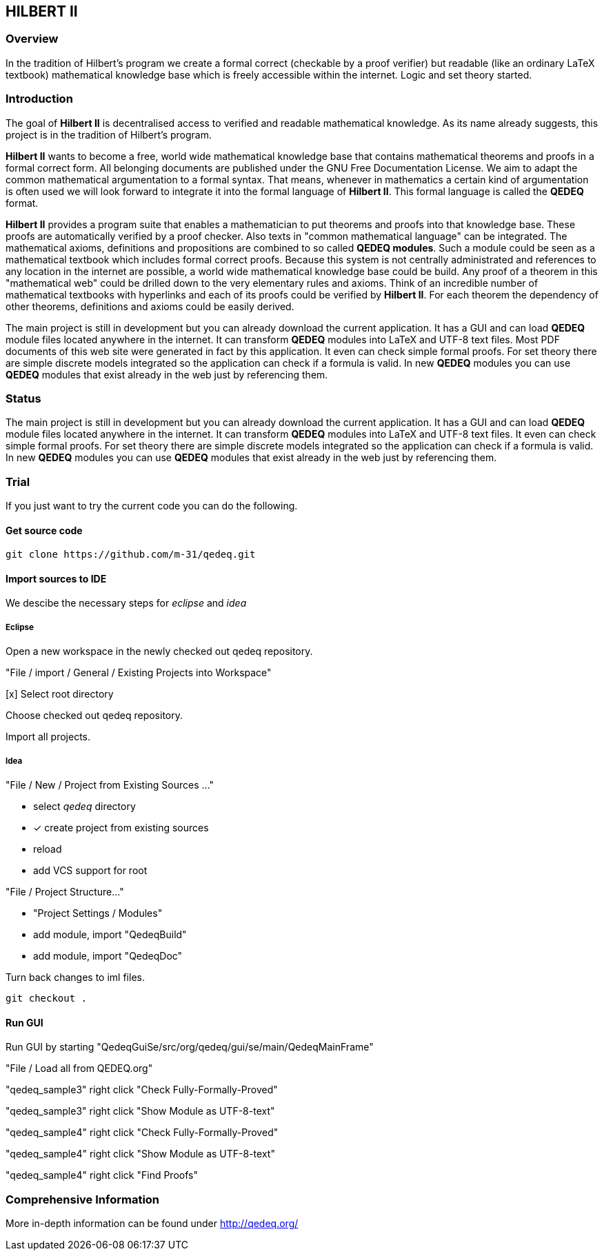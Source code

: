 == HILBERT II

=== Overview
In the tradition of Hilbert's program we create a formal correct (checkable by a proof verifier) but readable
(like an ordinary LaTeX textbook) mathematical knowledge base which is freely accessible within the internet.
Logic and set theory started.

=== Introduction
The goal of *Hilbert II* is decentralised access to verified and readable mathematical knowledge.
As its name already suggests, this project is in the tradition of Hilbert's program.

*Hilbert II* wants to become a free, world wide mathematical knowledge base that contains mathematical theorems 
and proofs in a formal correct form. All belonging documents are published under the GNU Free Documentation License. 
We aim to adapt the common mathematical argumentation to a formal syntax. That means, whenever in mathematics a 
certain kind of argumentation is often used we will look forward to integrate it into the formal language of 
*Hilbert II*. This formal language is called the *QEDEQ* format.

*Hilbert II* provides a program suite that enables a mathematician to put theorems and proofs into that knowledge 
base. These proofs are automatically verified by a proof checker. Also texts in "common mathematical language" can be 
integrated. The mathematical axioms, definitions and propositions are combined to so called *QEDEQ modules*. 
Such a module could be seen as a mathematical textbook which includes formal correct proofs. Because this system is 
not centrally administrated and references to any location in the internet are possible, a world wide mathematical 
knowledge base could be build. Any proof of a theorem in this "mathematical web" could be drilled down to the very 
elementary rules and axioms. Think of an incredible number of mathematical textbooks with hyperlinks and each of its 
proofs could be verified by *Hilbert II*. For each theorem the dependency of other theorems, definitions and axioms 
could be easily derived.

The main project is still in development but you can already download the current application. It has a GUI and can 
load *QEDEQ* module files located anywhere in the internet. It can transform *QEDEQ* modules into LaTeX and
UTF-8 text files. Most PDF documents of this web site were generated in fact by this application. It even can check 
simple formal proofs. For set theory there are simple discrete models integrated so the application can check if a 
formula is valid. In new *QEDEQ* modules you can use *QEDEQ* modules that exist already in the web just by referencing
them. 

=== Status
The main project is still in development but you can already download the current application. It has a GUI and
can load *QEDEQ* module files located anywhere in the internet. It can transform *QEDEQ* modules into LaTeX and
UTF-8 text files.
It even can check simple formal proofs. For set theory there are simple discrete models integrated so the application
can check if a formula is valid. In new *QEDEQ* modules you can use *QEDEQ* modules that exist already in the web
just by referencing them.

=== Trial
If you just want to try the current code you can do the following.

==== Get source code

   git clone https://github.com/m-31/qedeq.git

==== Import sources to IDE

We descibe the necessary steps for _eclipse_ and _idea_

===== Eclipse

Open a new workspace in the newly checked out qedeq repository.

"File / import / General / Existing Projects into Workspace"

[x] Select root directory

Choose checked out qedeq repository.

Import all projects.


===== Idea

"File / New / Project from Existing Sources ..."

- select _qedeq_ directory
- [x] create project from existing sources
- reload
- add VCS support for root

"File / Project Structure..."

- "Project Settings / Modules"
- add module, import "QedeqBuild"
- add module, import "QedeqDoc"

Turn back changes to iml files.

  git checkout .

==== Run GUI

Run GUI by starting "QedeqGuiSe/src/org/qedeq/gui/se/main/QedeqMainFrame"

"File / Load all from QEDEQ.org"

"qedeq_sample3" right click "Check Fully-Formally-Proved"

"qedeq_sample3" right click "Show Module as UTF-8-text"

"qedeq_sample4" right click "Check Fully-Formally-Proved"

"qedeq_sample4" right click "Show Module as UTF-8-text"

"qedeq_sample4" right click "Find Proofs"


=== Comprehensive Information

More in-depth information can be found under http://qedeq.org/
